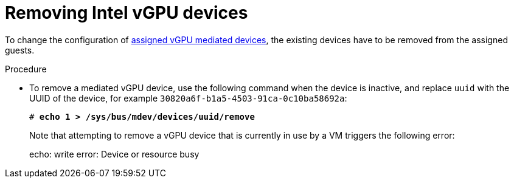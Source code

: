 // Module included in the following assemblies:
//
// assembly_managing-intel-vgpu-devices.adoc

// This module can be included from assemblies using the following include statement:
// include::<path>/proc_removing-intel-vgpu-devices.adoc[leveloffset=+1]

:_content-type: PROCEDURE
[id="proc_removing-intel-vgpu-devices_{context}"]
= Removing Intel vGPU devices

To change the configuration of xref:proc_setting-up-intel-vgpu-devices_assembly_managing-intel-vgpu-devices[assigned vGPU mediated devices], the existing devices have to be removed from the assigned guests.
//TBD! when else is removing vGPUs actually useful?

////
[discrete]
== Prerequisites

* A bulleted list of conditions that must be satisfied before the user starts following this assembly.
* You can also link to other modules or assemblies the user must follow before starting this assembly.
* Delete the section title and bullets if the assembly has no prerequisites.
////

[discrete]
.Procedure

* To remove a mediated vGPU device, use the following command when the device is inactive, and replace `uuid` with the UUID of the device, for example `30820a6f-b1a5-4503-91ca-0c10ba58692a`:
+
[source,bash,subs=+quotes]
--
# *echo 1 > /sys/bus/mdev/devices/`uuid`/remove*
--
+
Note that attempting to remove a vGPU device that is currently in use by a VM triggers the following error:
+
--
echo: write error: Device or resource busy
--

////
[discrete]
.Additional resources

* A bulleted list of links to other material closely related to the contents of the procedure module.
* For more details on writing procedure modules, see the link:https://github.com/redhat-documentation/modular-docs#modular-documentation-reference-guide[Modular Documentation Reference Guide].
* Use a consistent system for file names, IDs, and titles. For tips, see _Anchor Names and File Names_ in link:https://github.com/redhat-documentation/modular-docs#modular-documentation-reference-guide[Modular Documentation Reference Guide].
////

